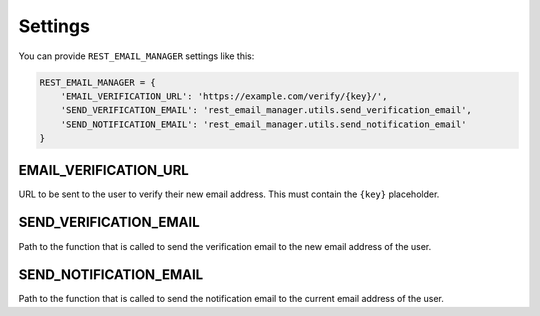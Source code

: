 Settings
========

You can provide ``REST_EMAIL_MANAGER`` settings like this:

.. code-block:: python

    REST_EMAIL_MANAGER = {
        'EMAIL_VERIFICATION_URL': 'https://example.com/verify/{key}/',
        'SEND_VERIFICATION_EMAIL': 'rest_email_manager.utils.send_verification_email',
        'SEND_NOTIFICATION_EMAIL': 'rest_email_manager.utils.send_notification_email'
    }


EMAIL_VERIFICATION_URL
----------------------

URL to be sent to the user to verify their new email address. This must contain the ``{key}`` placeholder.

SEND_VERIFICATION_EMAIL
-----------------------

Path to the function that is called to send the verification email to the new email address of the user.

SEND_NOTIFICATION_EMAIL
-----------------------

Path to the function that is called to send the notification email to the current email address of the user.
